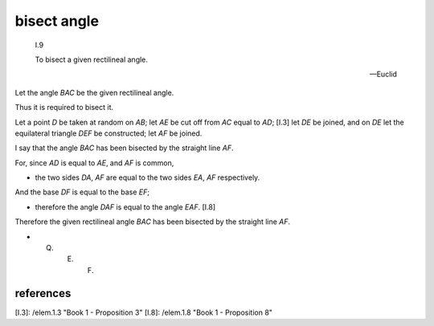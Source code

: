.. index:: construction, angle, bisect

.. _I.9:
.. _bisect angle:

bisect angle
============

  I.9

  To bisect a given rectilineal angle.

  -- Euclid


.. image:: elem.1.prop.9.png
   :align: right
   :width: 300px

Let the angle `BAC` be the given rectilineal angle.

Thus it is required to bisect it.

Let a point `D` be taken at random on `AB`; let `AE` be cut off from `AC` equal to `AD`; [I.3] let `DE` be joined, and on `DE` let the equilateral triangle `DEF` be constructed; let `AF` be joined.

I say that the angle `BAC` has been bisected by the straight line `AF`.

For, since `AD` is equal to `AE`, and `AF` is common,

- the two sides `DA`, `AF` are equal to the two sides `EA`, `AF` respectively.

And the base `DF` is equal to the base `EF`;

- therefore the angle `DAF` is equal to the angle `EAF`. [I.8]

Therefore the given rectilineal angle `BAC` has been bisected by the straight line `AF`.

- Q. E. F.

references
----------

[I.3]: /elem.1.3 "Book 1 - Proposition 3"
[I.8]: /elem.1.8 "Book 1 - Proposition 8"
